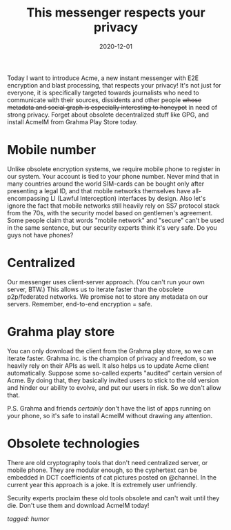 #+TITLE: This messenger respects your privacy
#+DATE: 2020-12-01

Today I want to introduce Acme, a new instant messenger with E2E
encryption and blast processing, that respects your privacy! It's not
just for everyone, it is specifically targeted towards journalists who
need to communicate with their sources, dissidents and other people
+whose metadata and social graph is especially interesting to
honeypot+ in need of strong privacy. Forget about obsolete
decentralized stuff like GPG, and install AcmeIM from Grahma Play
Store today.

* Mobile number

Unlike obsolete encryption systems, we require mobile phone to
register in our system. Your account is tied to your phone
number. Never mind that in many countries around the world SIM-cards
can be bought only after presenting a legal ID, and that mobile
networks themselves have all-encompassing LI (Lawful Interception)
interfaces by design. Also let's ignore the fact that mobile networks
still heavily rely on SS7 protocol stack from the 70s, with the
security model based on gentlemen's agreement. Some people claim that
words "mobile network" and "secure" can't be used in the same
sentence, but our security experts think it's very safe. Do you guys
not have phones?

* Centralized

Our messenger uses client-server approach. (You can't run your own
server, BTW.) This allows us to iterate faster than the obsolete
p2p/federated networks. We promise not to store any metadata on our
servers. Remember, end-to-end encryption = safe.

* Grahma play store

You can only download the client from the Grahma play store, so we can
iterate faster. Grahma inc. is the champion of privacy and freedom, so
we heavily rely on their APIs as well. It also helps us to update Acme
client automatically. Suppose some so-called experts "audited" certain
version of Acme. By doing that, they basically invited users to stick
to the old version and hinder our ability to evolve, and put our users
in risk. So we don't allow that.

P.S. Grahma and friends /certainly/ don't have the list of apps
running on your phone, so it's safe to install AcmeIM without drawing
any attention.

* Obsolete technologies

There are old cryptography tools that don't need centralized server,
or mobile phone. They are modular enough, so the cyphertext can be
embedded in DCT coefficients of cat pictures posted on @channel. In
the current year this approach is a joke. It is extremely user
unfriendly.

Security experts proclaim these old tools obsolete and can't wait
until they die. Don't use them and download AcmeIM today!

/tagged: humor/

